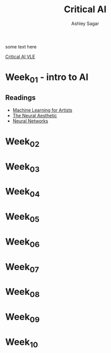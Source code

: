#+title: Critical AI
#+author: Ashley Sagar


some text here

[[https://learn.gold.ac.uk/course/view.php?id=27943][Critical AI VLE]]



* Week_01 - intro to AI
** Readings
- [[https://ml4a.github.io/ml4a/][Machine Learning for Artists]]
- [[https://ml4a.github.io/classes/itp-F18/][The Neural Aesthetic]]
- [[https://www.3blue1brown.com/topics/neural-networks][Neural Networks]]

* Week_02

* Week_03

* Week_04

* Week_05

* Week_06

* Week_07

* Week_08

* Week_09

* Week_10

